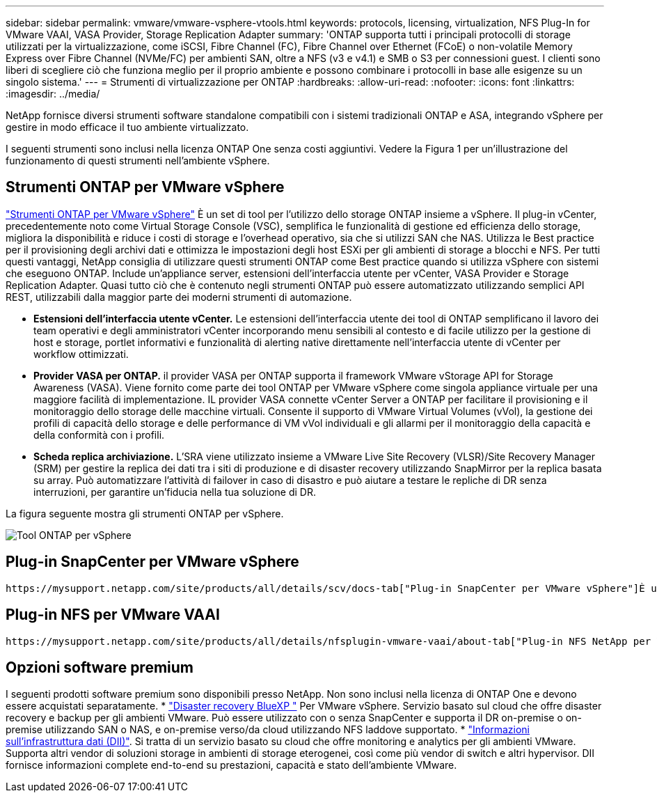 ---
sidebar: sidebar 
permalink: vmware/vmware-vsphere-vtools.html 
keywords: protocols, licensing, virtualization, NFS Plug-In for VMware VAAI, VASA Provider, Storage Replication Adapter 
summary: 'ONTAP supporta tutti i principali protocolli di storage utilizzati per la virtualizzazione, come iSCSI, Fibre Channel (FC), Fibre Channel over Ethernet (FCoE) o non-volatile Memory Express over Fibre Channel (NVMe/FC) per ambienti SAN, oltre a NFS (v3 e v4.1) e SMB o S3 per connessioni guest. I clienti sono liberi di scegliere ciò che funziona meglio per il proprio ambiente e possono combinare i protocolli in base alle esigenze su un singolo sistema.' 
---
= Strumenti di virtualizzazione per ONTAP
:hardbreaks:
:allow-uri-read: 
:nofooter: 
:icons: font
:linkattrs: 
:imagesdir: ../media/


[role="lead"]
NetApp fornisce diversi strumenti software standalone compatibili con i sistemi tradizionali ONTAP e ASA, integrando vSphere per gestire in modo efficace il tuo ambiente virtualizzato.

I seguenti strumenti sono inclusi nella licenza ONTAP One senza costi aggiuntivi. Vedere la Figura 1 per un'illustrazione del funzionamento di questi strumenti nell'ambiente vSphere.



== Strumenti ONTAP per VMware vSphere

https://mysupport.netapp.com/site/products/all/details/otv10/docs-tab["Strumenti ONTAP per VMware vSphere"] È un set di tool per l'utilizzo dello storage ONTAP insieme a vSphere. Il plug-in vCenter, precedentemente noto come Virtual Storage Console (VSC), semplifica le funzionalità di gestione ed efficienza dello storage, migliora la disponibilità e riduce i costi di storage e l'overhead operativo, sia che si utilizzi SAN che NAS. Utilizza le Best practice per il provisioning degli archivi dati e ottimizza le impostazioni degli host ESXi per gli ambienti di storage a blocchi e NFS. Per tutti questi vantaggi, NetApp consiglia di utilizzare questi strumenti ONTAP come Best practice quando si utilizza vSphere con sistemi che eseguono ONTAP. Include un'appliance server, estensioni dell'interfaccia utente per vCenter, VASA Provider e Storage Replication Adapter. Quasi tutto ciò che è contenuto negli strumenti ONTAP può essere automatizzato utilizzando semplici API REST, utilizzabili dalla maggior parte dei moderni strumenti di automazione.

* *Estensioni dell'interfaccia utente vCenter.* Le estensioni dell'interfaccia utente dei tool di ONTAP semplificano il lavoro dei team operativi e degli amministratori vCenter incorporando menu sensibili al contesto e di facile utilizzo per la gestione di host e storage, portlet informativi e funzionalità di alerting native direttamente nell'interfaccia utente di vCenter per workflow ottimizzati.
* *Provider VASA per ONTAP.* il provider VASA per ONTAP supporta il framework VMware vStorage API for Storage Awareness (VASA). Viene fornito come parte dei tool ONTAP per VMware vSphere come singola appliance virtuale per una maggiore facilità di implementazione. IL provider VASA connette vCenter Server a ONTAP per facilitare il provisioning e il monitoraggio dello storage delle macchine virtuali. Consente il supporto di VMware Virtual Volumes (vVol), la gestione dei profili di capacità dello storage e delle performance di VM vVol individuali e gli allarmi per il monitoraggio della capacità e della conformità con i profili.
* *Scheda replica archiviazione.* L'SRA viene utilizzato insieme a VMware Live Site Recovery (VLSR)/Site Recovery Manager (SRM) per gestire la replica dei dati tra i siti di produzione e di disaster recovery utilizzando SnapMirror per la replica basata su array. Può automatizzare l'attività di failover in caso di disastro e può aiutare a testare le repliche di DR senza interruzioni, per garantire un'fiducia nella tua soluzione di DR.


La figura seguente mostra gli strumenti ONTAP per vSphere.

image:vsphere_ontap_image1.png["Tool ONTAP per vSphere"]



== Plug-in SnapCenter per VMware vSphere

 https://mysupport.netapp.com/site/products/all/details/scv/docs-tab["Plug-in SnapCenter per VMware vSphere"]È un plug-in per vCenter Server che ti consente di gestire backup e ripristini di macchine virtuali (VM) e datastore. Fornisce una singola interfaccia per gestire backup, ripristini e cloni di VM e datastore in più sistemi ONTAP. SnapCenter supporta la replica e il recovery da siti secondari utilizzando SnapMirror. Le versioni più recenti supportano anche SnapMirror to cloud (S3), snapshot antimanomissione, SnapLock e sincronizzazione attiva SnapMirror. Il plug-in SnapCenter per VMware vSphere può essere integrato con i plug-in delle applicazioni SnapCenter per garantire backup coerenti con l'applicazione.



== Plug-in NFS per VMware VAAI

 https://mysupport.netapp.com/site/products/all/details/nfsplugin-vmware-vaai/about-tab["Plug-in NFS NetApp per VMware VAAI"]È un plug-in per gli host ESXi che consente loro di utilizzare le funzionalità VAAI con i datastore NFS su ONTAP. Supporta l'offload delle copie per le operazioni di cloning, lo space reservation per i file di dischi virtuali con thick provisioning e l'offload delle snapshot. L'offload delle operazioni di copia sullo storage non è necessariamente più veloce da completare, ma riduce i requisiti di larghezza di banda della rete e scarica le risorse host come cicli CPU, buffer e code. È possibile utilizzare i tool ONTAP per VMware vSphere per installare il plug-in sugli host ESXi o, se supportato, vSphere Lifecycle Manager (vLCM).



== Opzioni software premium

I seguenti prodotti software premium sono disponibili presso NetApp. Non sono inclusi nella licenza di ONTAP One e devono essere acquistati separatamente. * https://www.netapp.com/data-services/disaster-recovery/["Disaster recovery BlueXP "] Per VMware vSphere. Servizio basato sul cloud che offre disaster recovery e backup per gli ambienti VMware. Può essere utilizzato con o senza SnapCenter e supporta il DR on-premise o on-premise utilizzando SAN o NAS, e on-premise verso/da cloud utilizzando NFS laddove supportato. * https://www.netapp.com/data-infrastructure-insights/["Informazioni sull'infrastruttura dati (DII)"]. Si tratta di un servizio basato su cloud che offre monitoring e analytics per gli ambienti VMware. Supporta altri vendor di soluzioni storage in ambienti di storage eterogenei, così come più vendor di switch e altri hypervisor. DII fornisce informazioni complete end-to-end su prestazioni, capacità e stato dell'ambiente VMware.
